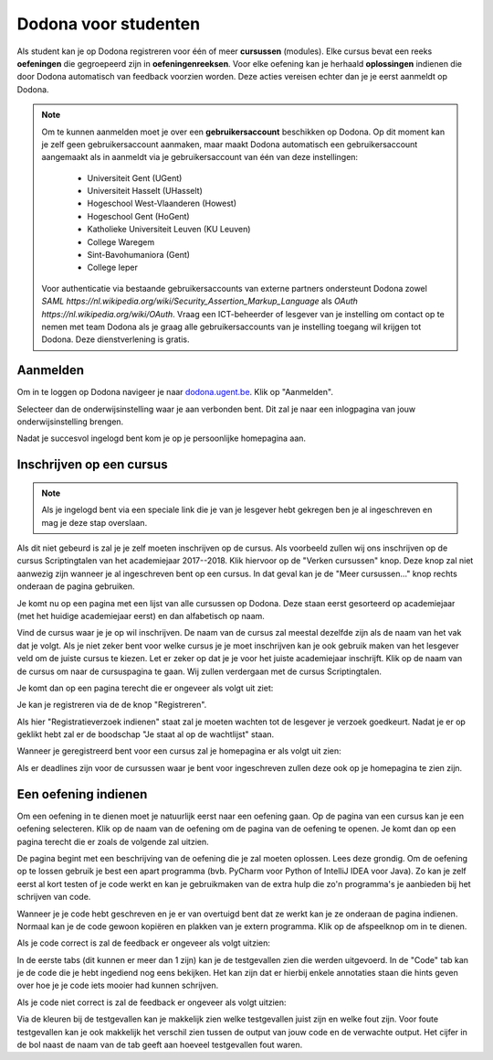 .. _for_students:

=========================
Dodona voor studenten
=========================

Als student kan je op Dodona registreren voor één of meer **cursussen** (modules). Elke cursus bevat een reeks **oefeningen** die gegroepeerd zijn in **oefeningenreeksen**. Voor elke oefening kan je herhaald **oplossingen** indienen die door Dodona automatisch van feedback voorzien worden. Deze acties vereisen echter dan je je eerst aanmeldt op Dodona.

.. note::

    Om te kunnen aanmelden moet je over een **gebruikersaccount** beschikken op Dodona. Op dit moment kan je zelf geen gebruikersaccount aanmaken, maar maakt Dodona automatisch een gebruikersaccount aangemaakt als in aanmeldt via je gebruikersaccount van één van deze instellingen:

      * Universiteit Gent (UGent)
      * Universiteit Hasselt (UHasselt)
      * Hogeschool West-Vlaanderen (Howest)
      * Hogeschool Gent (HoGent)
      * Katholieke Universiteit Leuven (KU Leuven)
      * College Waregem
      * Sint-Bavohumaniora (Gent)
      * College Ieper

    Voor authenticatie via bestaande gebruikersaccounts van externe partners ondersteunt Dodona zowel `SAML https://nl.wikipedia.org/wiki/Security_Assertion_Markup_Language` als `OAuth https://nl.wikipedia.org/wiki/OAuth`. Vraag een ICT-beheerder of lesgever van je instelling om contact op te nemen met team Dodona als je graag alle gebruikersaccounts van je instelling toegang wil krijgen tot Dodona. Deze dienstverlening is gratis.

Aanmelden
---------

Om in te loggen op Dodona navigeer je naar
`dodona.ugent.be <https://dodona.ugent.be>`_. Klik op "Aanmelden".

.. image:: login.nl.png

Selecteer dan de onderwijsinstelling waar je aan verbonden bent. Dit zal je naar
een inlogpagina van jouw onderwijsinstelling brengen.

.. image:: institution.nl.png

Nadat je succesvol ingelogd bent kom je op je persoonlijke homepagina aan.

.. image:: homepage.nl.png

Inschrijven op een cursus
-------------------------

.. note::

   Als je ingelogd bent via een speciale link die je van je lesgever hebt
   gekregen ben je al ingeschreven en mag je deze stap overslaan.

Als dit niet gebeurd is zal je je zelf moeten inschrijven op de cursus. Als
voorbeeld zullen wij ons inschrijven op de cursus Scriptingtalen van het
academiejaar 2017--2018. Klik hiervoor op de "Verken cursussen" knop. Deze knop
zal niet aanwezig zijn wanneer je al ingeschreven bent op een cursus. In dat
geval kan je de "Meer cursussen..." knop rechts onderaan de pagina gebruiken.

.. image:: explore_courses.nl.png

Je komt nu op een pagina met een lijst van alle cursussen op Dodona. Deze staan
eerst gesorteerd op academiejaar (met het huidige academiejaar eerst) en dan
alfabetisch op naam.

.. image:: courses.nl.png

Vind de cursus waar je je op wil inschrijven. De naam van de cursus zal meestal
dezelfde zijn als de naam van het vak dat je volgt. Als je niet zeker bent voor
welke cursus je je moet inschrijven kan je ook gebruik maken van het lesgever
veld om de juiste cursus te kiezen. Let er zeker op dat je je voor het juiste
academiejaar inschrijft. Klik op de naam van de cursus om naar de cursuspagina
te gaan. Wij zullen verdergaan met de cursus Scriptingtalen.

Je komt dan op een pagina terecht die er ongeveer als volgt uit ziet:

.. image:: course.nl.png

Je kan je registreren via de de knop "Registreren".

.. image:: register.nl.png

Als hier "Registratieverzoek indienen" staat zal je moeten wachten tot de
lesgever je verzoek goedkeurt. Nadat je er op geklikt hebt zal er de boodschap
"Je staat al op de wachtlijst" staan.

Wanneer je geregistreerd bent voor een cursus zal je homepagina er als volgt uit zien:

.. image:: homepage_after_registration.nl.png

Als er deadlines zijn voor de cursussen waar je bent voor ingeschreven zullen
deze ook op je homepagina te zien zijn.

Een oefening indienen
---------------------

Om een oefening in te dienen moet je natuurlijk eerst naar een oefening gaan. Op
de pagina van een cursus kan je een oefening selecteren. Klik op de naam van de
oefening om de pagina van de oefening te openen. Je komt dan op een pagina
terecht die er zoals de volgende zal uitzien.

.. image:: exercise_start.nl.png

De pagina begint met een beschrijving van de oefening die je zal moeten
oplossen. Lees deze grondig. Om de oefening op te lossen gebruik je best een
apart programma (bvb. PyCharm voor Python of IntelliJ IDEA voor Java). Zo kan je
zelf eerst al kort testen of je code werkt en kan je gebruikmaken van de extra
hulp die zo'n programma's je aanbieden bij het schrijven van code.

Wanneer je je code hebt geschreven en je er van overtuigd bent dat ze werkt kan
je ze onderaan de pagina indienen. Normaal kan je de code gewoon kopiëren en
plakken van je extern programma. Klik op de afspeelknop om in te dienen.

.. image:: exercise_before_submit.nl.png

Als je code correct is zal de feedback er ongeveer als volgt uitzien:

.. image:: exercise_feedback_correct.nl.png

In de eerste tabs (dit kunnen er meer dan 1 zijn) kan je de testgevallen zien
die werden uitgevoerd. In de "Code" tab kan je de code die je hebt ingediend nog
eens bekijken. Het kan zijn dat er hierbij enkele annotaties staan die hints
geven over hoe je je code iets mooier had kunnen schrijven.

Als je code niet correct is zal de feedback er ongeveer als volgt uitzien:

.. image:: exercise_feedback_incorrect.nl.png

Via de kleuren bij de testgevallen kan je makkelijk zien welke testgevallen
juist zijn en welke fout zijn. Voor foute testgevallen kan je ook makkelijk het
verschil zien tussen de output van jouw code en de verwachte output. Het cijfer
in de bol naast de naam van de tab geeft aan hoeveel testgevallen fout waren.
